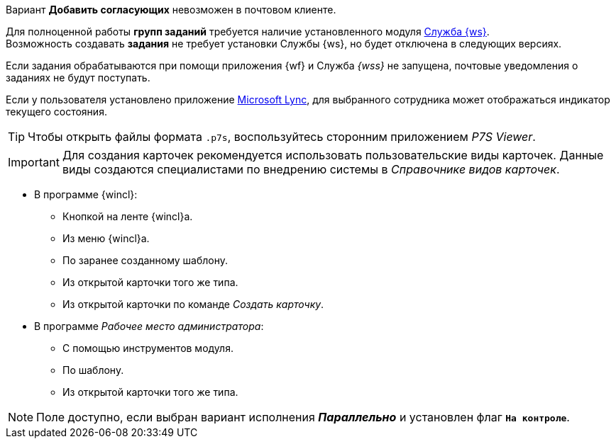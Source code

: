 //tag::impossible[]
Вариант *Добавить согласующих* невозможен в почтовом клиенте.
//end::impossible[]

//tag::worker[]
Для полноценной работы *групп заданий* требуется наличие установленного модуля xref:workerservice::index.adoc[Служба {ws}]. +
Возможность создавать *задания* не требует установки Службы {ws}, но будет отключена в следующих версиях.
//end::worker[]

//tag::notify[]
Если задания обрабатываются при помощи приложения {wf} и Служба _{wss}_ не запущена, почтовые уведомления о заданиях не будут поступать.
//end::notify[]

//tag::lync[]
Если у пользователя установлено приложение xref:additional/additional-lync-integration.adoc[Microsoft Lync], для выбранного сотрудника может отображаться индикатор текущего состояния.
//end::lync[]

//tag::viewer[]
[TIP]
====
Чтобы открыть файлы формата `.p7s`, воспользуйтесь сторонним приложением _P7S Viewer_.
====
//end::viewer[]

//tag::user-kinds[]
[IMPORTANT]
====
Для создания карточек рекомендуется использовать пользовательские виды карточек. Данные виды создаются специалистами по внедрению системы в _Справочнике видов карточек_.
====
//end::user-kinds[]

//tag::create[]
* В программе {wincl}:
** Кнопкой на ленте {wincl}а.
** Из меню {wincl}а.
** По заранее созданному шаблону.
** Из открытой карточки того же типа.
** Из открытой карточки по команде _Создать карточку_.
* В программе _Рабочее место администратора_:
** С помощью инструментов модуля.
** По шаблону.
** Из открытой карточки того же типа.
//end::create[]

//tag::available[]
NOTE: Поле доступно, если выбран вариант исполнения *_Параллельно_* и установлен флаг `*На контроле*`.
//end::available[]